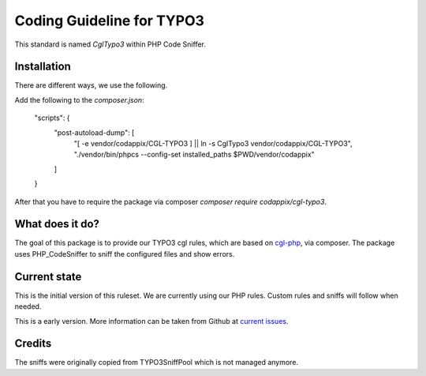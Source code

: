 Coding Guideline for TYPO3
==========================

This standard is named `CglTypo3` within PHP Code Sniffer.

Installation
------------

There are different ways, we use the following.

Add the following to the `composer.json`:

    "scripts": {
        "post-autoload-dump": [
            "[ -e vendor/codappix/CGL-TYPO3 ] || ln -s CglTypo3 vendor/codappix/CGL-TYPO3",
            "./vendor/bin/phpcs --config-set installed_paths $PWD/vendor/codappix"
        ]
    }

After that you have to require the package via composer `composer require codappix/cgl-typo3`.

What does it do?
----------------

The goal of this package is to provide our TYPO3 cgl rules, which are based on `cgl-php`_, via composer.
The package uses PHP_CodeSniffer to sniff the configured files and show errors.

Current state
-------------

This is the initial version of this ruleset. We are currently using our PHP rules.
Custom rules and sniffs will follow when needed.

This is a early version. More information can be taken from Github at
`current issues`_.

Credits
-------

The sniffs were originally copied from TYPO3SniffPool which is not managed anymore.

.. _cgl-php: https://packagist.org/packages/codappix/cgl-php
.. _current issues: https://github.com/Codappix/CGL-TYPO3/issues
